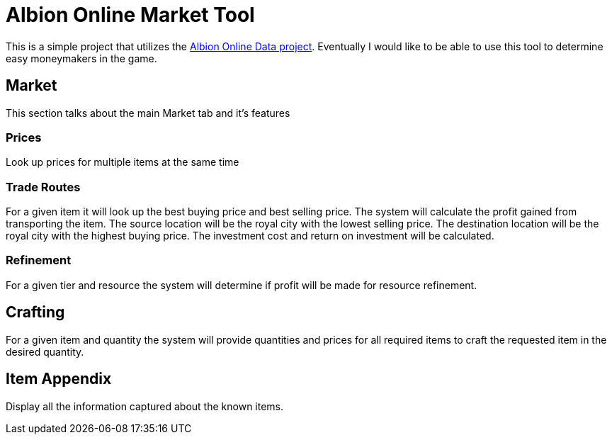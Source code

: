 = Albion Online Market Tool

This is a simple project that utilizes the https://www.albion-online-data.com/[Albion Online Data project].
Eventually I would like to be able to use this tool to determine easy moneymakers in the game.

== Market
This section talks about the main Market tab and it's features

=== Prices
Look up prices for multiple items at the same time

=== Trade Routes
For a given item it will look up the best buying price and best selling price.
The system will calculate the profit gained from transporting the item.
The source location will be the royal city with the lowest selling price.
The destination location will be the royal city with the highest buying price.
The investment cost and return on investment will be calculated.

=== Refinement
For a given tier and resource the system will determine if profit will be made for resource refinement.

== Crafting
For a given item and quantity the system will provide quantities and prices for all required items to craft the requested item in the desired quantity.

== Item Appendix
Display all the information captured about the known items.